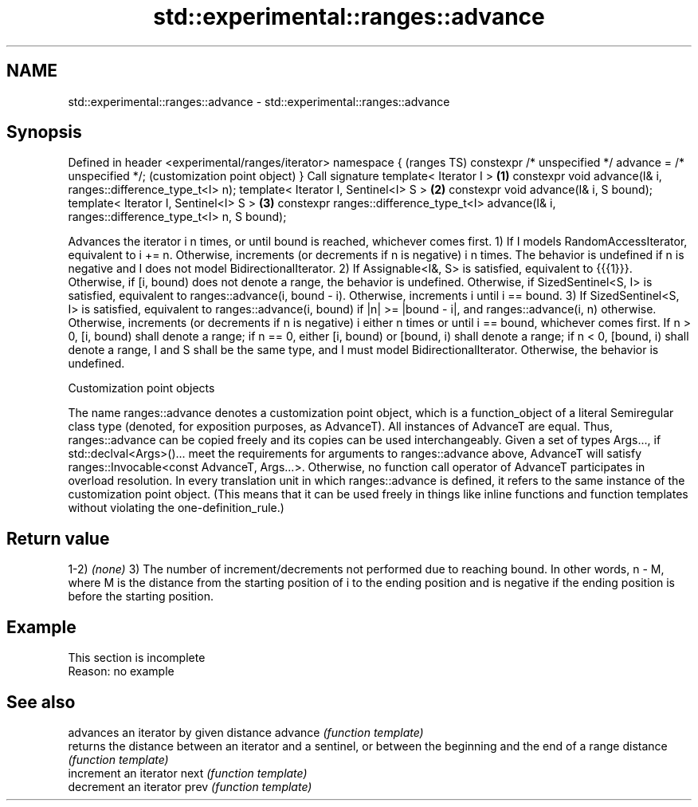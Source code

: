 .TH std::experimental::ranges::advance 3 "2020.03.24" "http://cppreference.com" "C++ Standard Libary"
.SH NAME
std::experimental::ranges::advance \- std::experimental::ranges::advance

.SH Synopsis

Defined in header <experimental/ranges/iterator>
namespace {                                                                                        (ranges TS)
constexpr /* unspecified */ advance = /* unspecified */;                                           (customization point object)
}
Call signature
template< Iterator I >                                                                         \fB(1)\fP
constexpr void advance(I& i, ranges::difference_type_t<I> n);
template< Iterator I, Sentinel<I> S >                                                          \fB(2)\fP
constexpr void advance(I& i, S bound);
template< Iterator I, Sentinel<I> S >                                                          \fB(3)\fP
constexpr ranges::difference_type_t<I> advance(I& i, ranges::difference_type_t<I> n, S bound);

Advances the iterator i n times, or until bound is reached, whichever comes first.
1) If I models RandomAccessIterator, equivalent to i += n. Otherwise, increments (or decrements if n is negative) i n times. The behavior is undefined if n is negative and I does not model BidirectionalIterator.
2) If Assignable<I&, S> is satisfied, equivalent to {{{1}}}.
Otherwise, if [i, bound) does not denote a range, the behavior is undefined.
Otherwise, if SizedSentinel<S, I> is satisfied, equivalent to ranges::advance(i, bound - i).
Otherwise, increments i until i == bound.
3) If SizedSentinel<S, I> is satisfied, equivalent to ranges::advance(i, bound) if |n| >= |bound - i|, and ranges::advance(i, n) otherwise.
Otherwise, increments (or decrements if n is negative) i either n times or until i == bound, whichever comes first.
If n > 0, [i, bound) shall denote a range; if n == 0, either [i, bound) or [bound, i) shall denote a range; if n < 0, [bound, i) shall denote a range, I and S shall be the same type, and I must model BidirectionalIterator. Otherwise, the behavior is undefined.

Customization point objects

The name ranges::advance denotes a customization point object, which is a function_object of a literal Semiregular class type (denoted, for exposition purposes, as AdvanceT). All instances of AdvanceT are equal. Thus, ranges::advance can be copied freely and its copies can be used interchangeably.
Given a set of types Args..., if std::declval<Args>()... meet the requirements for arguments to ranges::advance above, AdvanceT will satisfy ranges::Invocable<const AdvanceT, Args...>. Otherwise, no function call operator of AdvanceT participates in overload resolution.
In every translation unit in which ranges::advance is defined, it refers to the same instance of the customization point object. (This means that it can be used freely in things like inline functions and function templates without violating the one-definition_rule.)

.SH Return value

1-2) \fI(none)\fP
3) The number of increment/decrements not performed due to reaching bound. In other words, n - M, where M is the distance from the starting position of i to the ending position and is negative if the ending position is before the starting position.

.SH Example


 This section is incomplete
 Reason: no example


.SH See also


         advances an iterator by given distance
advance  \fI(function template)\fP
         returns the distance between an iterator and a sentinel, or between the beginning and the end of a range
distance \fI(function template)\fP
         increment an iterator
next     \fI(function template)\fP
         decrement an iterator
prev     \fI(function template)\fP





